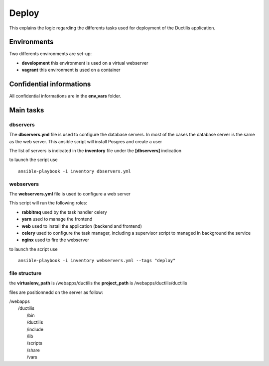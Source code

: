 ################################
Deploy
################################

This explains the logic regarding the differents tasks used for deployment of the Ductilis application.

*****************************************
Environments
*****************************************

Two differents environments are set-up:

* **development** this environment is used on a virtual webserver
* **vagrant** this environment is used on a container

*****************************************
Confidential informations
*****************************************

All confidential informations are in the **env_vars** folder.

*****************************************
Main tasks
*****************************************

==============================
dbservers
==============================

The **dbservers.yml** file is used to configure the database servers.
In most of the cases the database server is the same as the web server.
This ansible script will install Posgres and create a user

The list of servers is indicated in the **inventory** file under the **[dbservers]** indication


to launch the script use
::
    ansible-playbook -i inventory dbservers.yml

==============================
webservers
==============================

The **webservers.yml** file is used to configure a web server

This script will run the following roles:

* **rabbitmq** used by the task handler celery
* **yarn** used to manage the frontend
* **web** used to install the application (backend and frontend)
* **celery** used to configure the task manager, including a supervisor script to managed in background the service
* **nginx** used to fire the webserver

to launch the script use
::
    ansible-playbook -i inventory webservers.yml --tags "deploy"


==============================
file structure
==============================

the **virtualenv_path** is /webapps/ductilis
the **project_path** is /webapps/ductilis/ductilis


files are positionnedd on the server as follow:

| /webapps
|     /ductilis
|         /bin
|         /ductilis
|         /include
|         /lib
|         /scripts
|         /share
|         /vars